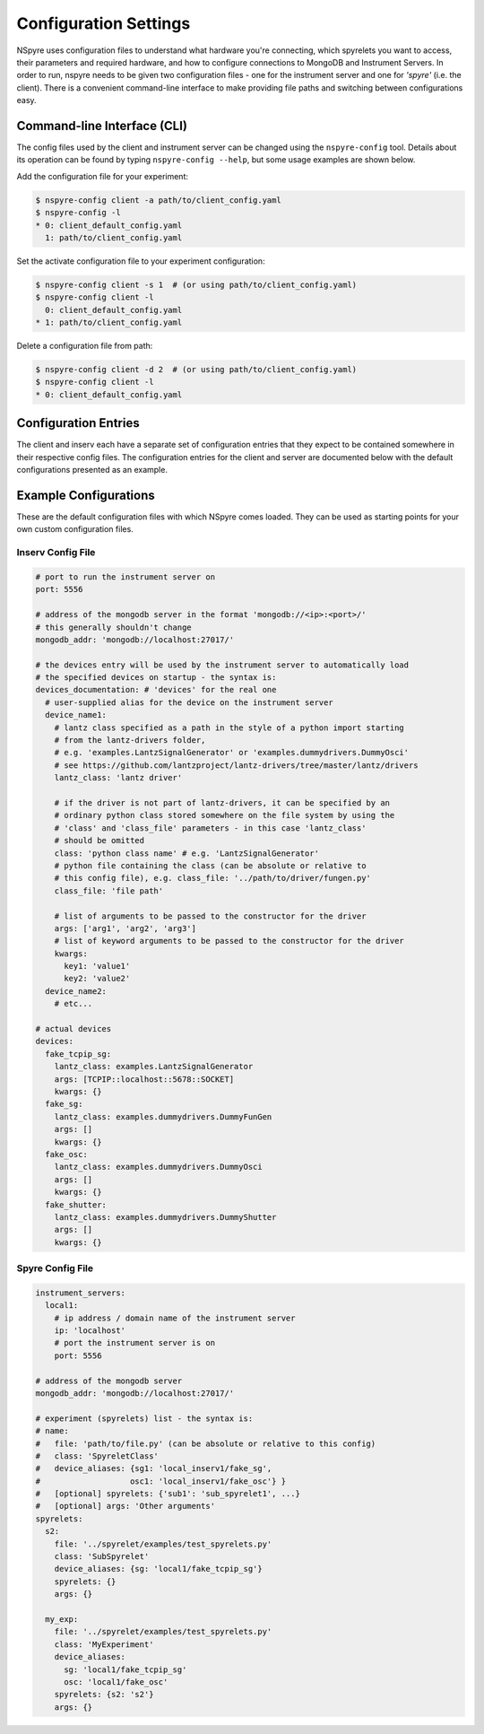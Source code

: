 ######################
Configuration Settings
######################

NSpyre uses configuration files to understand what hardware you're connecting, which spyrelets you want to access, their
parameters and required hardware, and how to configure connections to MongoDB and Instrument Servers. In order to run, nspyre needs to
be given two configuration files - one for the instrument server and one for *'spyre'* (i.e. the client). There is a convenient
command-line interface to make providing file paths and switching between configurations easy.

Command-line Interface (CLI)
============================
The config files used by the client and instrument server can be changed using the ``nspyre-config`` tool. Details about its operation
can be found by typing ``nspyre-config --help``, but some usage examples are shown below.

Add the configuration file for your experiment:

.. code-block:: console

   $ nspyre-config client -a path/to/client_config.yaml
   $ nspyre-config -l
   * 0: client_default_config.yaml
     1: path/to/client_config.yaml

Set the activate configuration file to your experiment configuration:

.. code-block:: console

   $ nspyre-config client -s 1  # (or using path/to/client_config.yaml)
   $ nspyre-config client -l
     0: client_default_config.yaml
   * 1: path/to/client_config.yaml

Delete a configuration file from path:

.. code-block:: console

   $ nspyre-config client -d 2  # (or using path/to/client_config.yaml)
   $ nspyre-config client -l
   * 0: client_default_config.yaml

..
   Factory Reset
   -------------
..
   And if you completely f**k'd your system, you can restore the default configuration of either or both files:
..
   .. code-block:: console
..
      $ nspyre-config reset inserv
      $ nspyre-config inserv -l
      * 0: server_default_config.yaml
..
      $ nspyre-config reset client
      $ nspyre-config client -l
      * 0: client_default_config.yaml
..
      $ nspyre-config reset
      $ nspyre-config -l
      inserv:
      * 0: server_default_config.yaml
      client
      * 0: client_default_config.yaml

Configuration Entries
=====================

The client and inserv each have a separate set of configuration entries that they expect to be contained somewhere in their
respective config files. The configuration entries for the client and server are documented below with the default configurations
presented as an example.

.. _`Configuration Section`:

Example Configurations
======================

These are the default configuration files with which NSpyre comes loaded. They can be used as starting points for your own
custom configuration files.

Inserv Config File
------------------

.. code-block:: yaml

   # port to run the instrument server on
   port: 5556

   # address of the mongodb server in the format 'mongodb://<ip>:<port>/'
   # this generally shouldn't change
   mongodb_addr: 'mongodb://localhost:27017/'

   # the devices entry will be used by the instrument server to automatically load
   # the specified devices on startup - the syntax is:
   devices_documentation: # 'devices' for the real one
     # user-supplied alias for the device on the instrument server
     device_name1:
       # lantz class specified as a path in the style of a python import starting
       # from the lantz-drivers folder,
       # e.g. 'examples.LantzSignalGenerator' or 'examples.dummydrivers.DummyOsci'
       # see https://github.com/lantzproject/lantz-drivers/tree/master/lantz/drivers
       lantz_class: 'lantz driver'
       
       # if the driver is not part of lantz-drivers, it can be specified by an
       # ordinary python class stored somewhere on the file system by using the 
       # 'class' and 'class_file' parameters - in this case 'lantz_class' 
       # should be omitted
       class: 'python class name' # e.g. 'LantzSignalGenerator'
       # python file containing the class (can be absolute or relative to
       # this config file), e.g. class_file: '../path/to/driver/fungen.py'
       class_file: 'file path'
       
       # list of arguments to be passed to the constructor for the driver
       args: ['arg1', 'arg2', 'arg3']
       # list of keyword arguments to be passed to the constructor for the driver
       kwargs:
         key1: 'value1'
         key2: 'value2'
     device_name2:
       # etc...

   # actual devices
   devices:
     fake_tcpip_sg:
       lantz_class: examples.LantzSignalGenerator
       args: [TCPIP::localhost::5678::SOCKET]
       kwargs: {}
     fake_sg:
       lantz_class: examples.dummydrivers.DummyFunGen
       args: []
       kwargs: {}
     fake_osc:
       lantz_class: examples.dummydrivers.DummyOsci
       args: []
       kwargs: {}
     fake_shutter:
       lantz_class: examples.dummydrivers.DummyShutter
       args: []
       kwargs: {}

Spyre Config File
-----------------

.. code-block:: yaml

   instrument_servers:
     local1:
       # ip address / domain name of the instrument server
       ip: 'localhost'
       # port the instrument server is on
       port: 5556

   # address of the mongodb server
   mongodb_addr: 'mongodb://localhost:27017/'

   # experiment (spyrelets) list - the syntax is:
   # name:
   #   file: 'path/to/file.py' (can be absolute or relative to this config)
   #   class: 'SpyreletClass'
   #   device_aliases: {sg1: 'local_inserv1/fake_sg',
   #                   osc1: 'local_inserv1/fake_osc'} }
   #   [optional] spyrelets: {'sub1': 'sub_spyrelet1', ...}
   #   [optional] args: 'Other arguments'
   spyrelets:
     s2:
       file: '../spyrelet/examples/test_spyrelets.py'
       class: 'SubSpyrelet'
       device_aliases: {sg: 'local1/fake_tcpip_sg'}
       spyrelets: {}
       args: {}

     my_exp:
       file: '../spyrelet/examples/test_spyrelets.py'
       class: 'MyExperiment'
       device_aliases:
         sg: 'local1/fake_tcpip_sg'
         osc: 'local1/fake_osc'
       spyrelets: {s2: 's2'}
       args: {}
